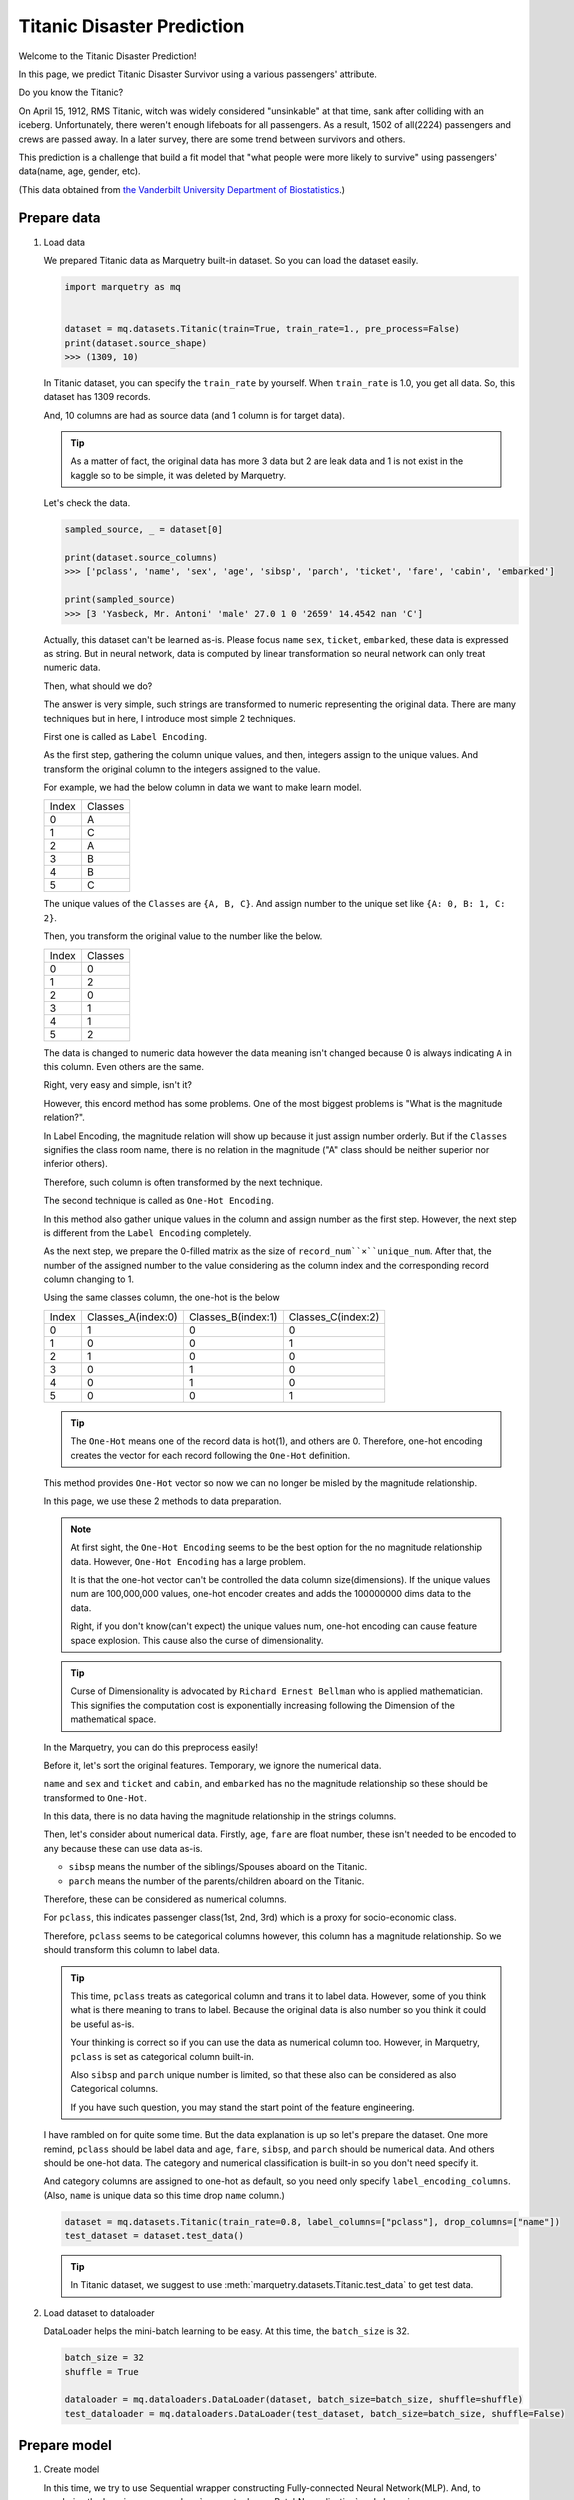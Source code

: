 Titanic Disaster Prediction
=============================
Welcome to the Titanic Disaster Prediction!

In this page, we predict Titanic Disaster Survivor using a various passengers' attribute.

Do you know the Titanic?

On April 15, 1912, RMS Titanic, witch was widely considered "unsinkable" at that time,
sank after colliding with an iceberg.
Unfortunately, there weren't enough lifeboats for all passengers. As a result, 1502 of all(2224) passengers and crews
are passed away.
In a later survey, there are some trend between survivors and others.

This prediction is a challenge that build a fit model that "what people were more likely to survive"
using passengers' data(name, age, gender, etc).

(This data obtained from `the Vanderbilt University Department of Biostatistics <http://hbiostat.org/data>`_.)

.. centered:: Let's start to challenge this problem!

Prepare data
~~~~~~~~~~~~~
1. Load data

   We prepared Titanic data as Marquetry built-in dataset. So you can load the dataset easily.

   .. code-block:: python

      import marquetry as mq


      dataset = mq.datasets.Titanic(train=True, train_rate=1., pre_process=False)
      print(dataset.source_shape)
      >>> (1309, 10)

   In Titanic dataset, you can specify the ``train_rate`` by yourself. When ``train_rate`` is 1.0, you get all data.
   So, this dataset has 1309 records.

   And, 10 columns are had as source data (and 1 column is for target data).

   .. tip::
      As a matter of fact, the original data has more 3 data but 2 are leak data and 1 is not exist in the kaggle so
      to be simple, it was deleted by Marquetry.

   Let's check the data.

   .. code-block:: python

      sampled_source, _ = dataset[0]

      print(dataset.source_columns)
      >>> ['pclass', 'name', 'sex', 'age', 'sibsp', 'parch', 'ticket', 'fare', 'cabin', 'embarked']

      print(sampled_source)
      >>> [3 'Yasbeck, Mr. Antoni' 'male' 27.0 1 0 '2659' 14.4542 nan 'C']

   Actually, this dataset can't be learned as-is.
   Please focus ``name`` ``sex``, ``ticket``, ``embarked``, these data is expressed as string.
   But in neural network, data is computed by linear transformation so neural network can only treat numeric data.

   Then, what should we do?

   The answer is very simple, such strings are transformed to numeric representing the original data.
   There are many techniques but in here, I introduce most simple 2 techniques.

   First one is called as ``Label Encoding``.

   As the first step, gathering the column unique values, and then, integers assign to the unique values.
   And transform the original column to the integers assigned to the value.

   For example, we had the below column in data we want to make learn model.

   ======  ========
   Index   Classes
   0       A
   1       C
   2       A
   3       B
   4       B
   5       C
   ======  ========

   The unique values of the ``Classes`` are ``{A, B, C}``. And assign number to the unique set like
   ``{A: 0, B: 1, C: 2}``.

   Then, you transform the original value to the number like the below.

   ======  ========
   Index   Classes
   0       0
   1       2
   2       0
   3       1
   4       1
   5       2
   ======  ========

   The data is changed to numeric data however the data meaning isn't changed because 0 is always indicating ``A``
   in this column. Even others are the same.

   Right, very easy and simple, isn't it?

   However, this encord method has some problems. One of the most biggest problems is "What is the magnitude relation?".

   In Label Encoding, the magnitude relation will show up because it just assign number orderly.
   But if the ``Classes`` signifies the class room name, there is no relation in the magnitude
   ("A" class should be neither superior nor inferior others).

   Therefore, such column is often transformed by the next technique.

   The second technique is called as ``One-Hot Encoding``.

   In this method also gather unique values in the column and assign number as the first step.
   However, the next step is different from the ``Label Encoding`` completely.

   As the next step, we prepare the 0-filled matrix as the size of ``record_num``×``unique_num``.
   After that, the number of the assigned number to the value considering as the column index and the corresponding
   record column changing to 1.

   Using the same classes column, the one-hot is the below

   ======  ==================  ==================  ==================
   Index   Classes_A(index:0)  Classes_B(index:1)  Classes_C(index:2)
   0       1                   0                   0
   1       0                   0                   1
   2       1                   0                   0
   3       0                   1                   0
   4       0                   1                   0
   5       0                   0                   1
   ======  ==================  ==================  ==================

   .. tip::
      The ``One-Hot`` means one of the record data is hot(1), and others are 0.
      Therefore, one-hot encoding creates the vector for each record following the ``One-Hot`` definition.

   This method provides ``One-Hot`` vector so now we can no longer be misled by the magnitude relationship.

   In this page, we use these 2 methods to data preparation.

   .. note::
      At first sight, the ``One-Hot Encoding`` seems to be the best option for the no magnitude relationship data.
      However, ``One-Hot Encoding`` has a large problem.

      It is that the one-hot vector can't be controlled the data column size(dimensions).
      If the unique values num are 100,000,000 values, one-hot encoder creates and adds the 100000000 dims data
      to the data.

      Right, if you don't know(can't expect) the unique values num, one-hot encoding can cause
      feature space explosion. This cause also the curse of dimensionality.

   .. tip::
      Curse of Dimensionality is advocated by ``Richard Ernest Bellman`` who is applied mathematician.
      This signifies the computation cost is exponentially increasing following the Dimension of the mathematical space.


   In the Marquetry, you can do this preprocess easily!

   Before it, let's sort the original features.
   Temporary, we ignore the numerical data.

   ``name`` and ``sex`` and ``ticket`` and ``cabin``, and ``embarked`` has no the magnitude relationship so
   these should be transformed to ``One-Hot``.

   In this data, there is no data having the magnitude relationship in the strings columns.

   Then, let's consider about numerical data.
   Firstly, ``age``, ``fare`` are float number, these isn't needed to be encoded to any
   because these can use data as-is.

   - ``sibsp`` means the number of the siblings/Spouses aboard on the Titanic.
   - ``parch`` means the number of the parents/children aboard on the Titanic.

   Therefore, these can be considered as numerical columns.

   For ``pclass``, this indicates passenger class(1st, 2nd, 3rd) which is a proxy for socio-economic class.

   Therefore, ``pclass`` seems to be categorical columns however, this column has a magnitude relationship.
   So we should transform this column to label data.

   .. tip::
      This time, ``pclass`` treats as categorical column and trans it to label data.
      However, some of you think what is there meaning to trans to label.
      Because the original data is also number so you think it could be useful as-is.

      Your thinking is correct so if you can use the data as numerical column too.
      However, in Marquetry, ``pclass`` is set as categorical column built-in.

      Also ``sibsp`` and ``parch`` unique number is limited,
      so that these also can be considered as also Categorical columns.

      If you have such question, you may stand the start point of the feature engineering.

   I have rambled on for quite some time. But the data explanation is up so let's prepare the dataset.
   One more remind, ``pclass`` should be label data and
   ``age``, ``fare``, ``sibsp``, and ``parch`` should be numerical data.
   And others should be one-hot data.
   The category and numerical classification is built-in so you don't need specify it.

   And category columns are assigned to one-hot as default, so you need only specify ``label_encoding_columns``.
   (Also, ``name`` is unique data so this time drop ``name`` column.)

   .. code-block:: python

      dataset = mq.datasets.Titanic(train_rate=0.8, label_columns=["pclass"], drop_columns=["name"])
      test_dataset = dataset.test_data()

   .. tip::
      In Titanic dataset, we suggest to use :meth:`marquetry.datasets.Titanic.test_data` to get test data.

2. Load dataset to dataloader

   DataLoader helps the mini-batch learning to be easy.
   At this time, the ``batch_size`` is 32.

   .. code-block:: python

      batch_size = 32
      shuffle = True

      dataloader = mq.dataloaders.DataLoader(dataset, batch_size=batch_size, shuffle=shuffle)
      test_dataloader = mq.dataloaders.DataLoader(test_dataset, batch_size=batch_size, shuffle=False)

.. centered:: Then you complete preparation. Congratulation!!

Prepare model
~~~~~~~~~~~~~~

1. Create model

   In this time, we try to use Sequential wrapper constructing Fully-connected Neural Network(MLP).
   And, to regularize the learning, we use :class:`marquetry.layers.BatchNormalization`
   and also using :math:`marquetry.functions.relu` as activation function.

   The first Linear transformation has 16 neurons and the output Linear has 1 neurons.

   .. code-block:: python

      model = mq.models.Sequential(mq.layers.Linear(16), mq.layers.BatchNormalization(), mq.functions.relu, mq.layers.Linear(1))

2. Set the model to Optimizer

   We use :class:`marquetry.optimizers.Adam` as optimizer.

   .. code-block:: python

      optim = mq.optimizers.Adam()
      optim.prepare(model)


.. centered:: Now you have all you needed to learn the Titanic dataset! Let's proceed the learning section!

Model fitting
~~~~~~~~~~~~~~

In this time, the ``max_epoch`` is 100 and ``accuracy`` and ``loss`` are used as accuracy indicator.

.. code-block:: python

   max_epoch = 100
   for epoch in range(max_epoch):

       sum_acc, sum_loss = 0, 0
       iterations = 0
       for data, label in dataloader:
           iterations += 1

           y = model(data)
           loss = mq.functions.classification_cross_entropy(y, label)

           acc = mq.functions.evaluation.binary_accuracy(y, label)

           model.clear_grads()
           loss.backward()
           optim.update()

           sum_loss += float(loss.data)
           sum_acc += float(acc.data)

       print("{} / {} epoch | loss: {:.4f} | accuracy: {:.4f}"
             .format(epoch + 1, max_epoch, sum_loss / iterations, sum_acc / iterations))

   test_acc, test_loss = 0, 0
   iterations = 0

   with mq.test_mode():
       for data, label in test_dataloader:
           iterations += 1

           y = model(data)

           test_loss += float(mq.functions.classification_cross_entropy(y, label).data)
           test_acc += float(mq.functions.evaluation.binary_accuracy(y, label).data)

   print("Test data | loss: {:.4f} | accuracy: {:.4f}".format(test_loss / iterations, test_acc / iterations))

The result is

.. code-block::

   1 / 100 epoch | loss: 0.6081 | accuracy: 0.6747
   2 / 100 epoch | loss: 0.4962 | accuracy: 0.7347
   ...
   100 / 100 epoch | loss: 0.0101 | accuracy: 0.9941

   Test data | loss: 0.7382 | accuracy: 0.7969

From this result, this model overfit the train data,
however this model can predict the unknown data almost 80% accuracy.

.. tip::
   Overfitting means the model conforming to the training data excessively.
   Tell you the truth, such model isn't good because almost such model can't predict unknown data correctly.

   In deep learning, the model expression power is very high so overfitting liable occurring.
   To prevent such situation, we consider reducing model expression power or increasing the train data.

   Before now, many method preventing overfitting are developed.
   The :class:`marquetry.layers.BatchNormalization` is one of the methods, and :meth:`marquetry.functions.dropout`
   is also one of the methods.
   And L1/L2/LN regularization is also famous way of preventing overfitting methods.

This data is simple and few so tend to overfit, to prevent this we may be able to use ``up sampling`` or
reducing epoch or reducing neurons or so.

In this section, we don't view such prevent overfitting method, please research and check it out for yourself!

Thank you for your hard work! Now the FNN(Fully-connected Neural Network) example lecture is completed!

FNN is very useful for wide-variety use case. Let's try some problem using Marquetry!

----

Do you want to check more example? Sure! We prepare more example using Marquetry.

Do you want to check image classification?:
   .. button-link:: ./mnist_cnn.html
      :color: info
      :outline:
      :expand:

      MNIST classification

Would you like to check time-series data?:
   .. button-link:: ./sequential_data_rnn.html
      :color: info
      :outline:
      :expand:

      Trigonometric toy problem
